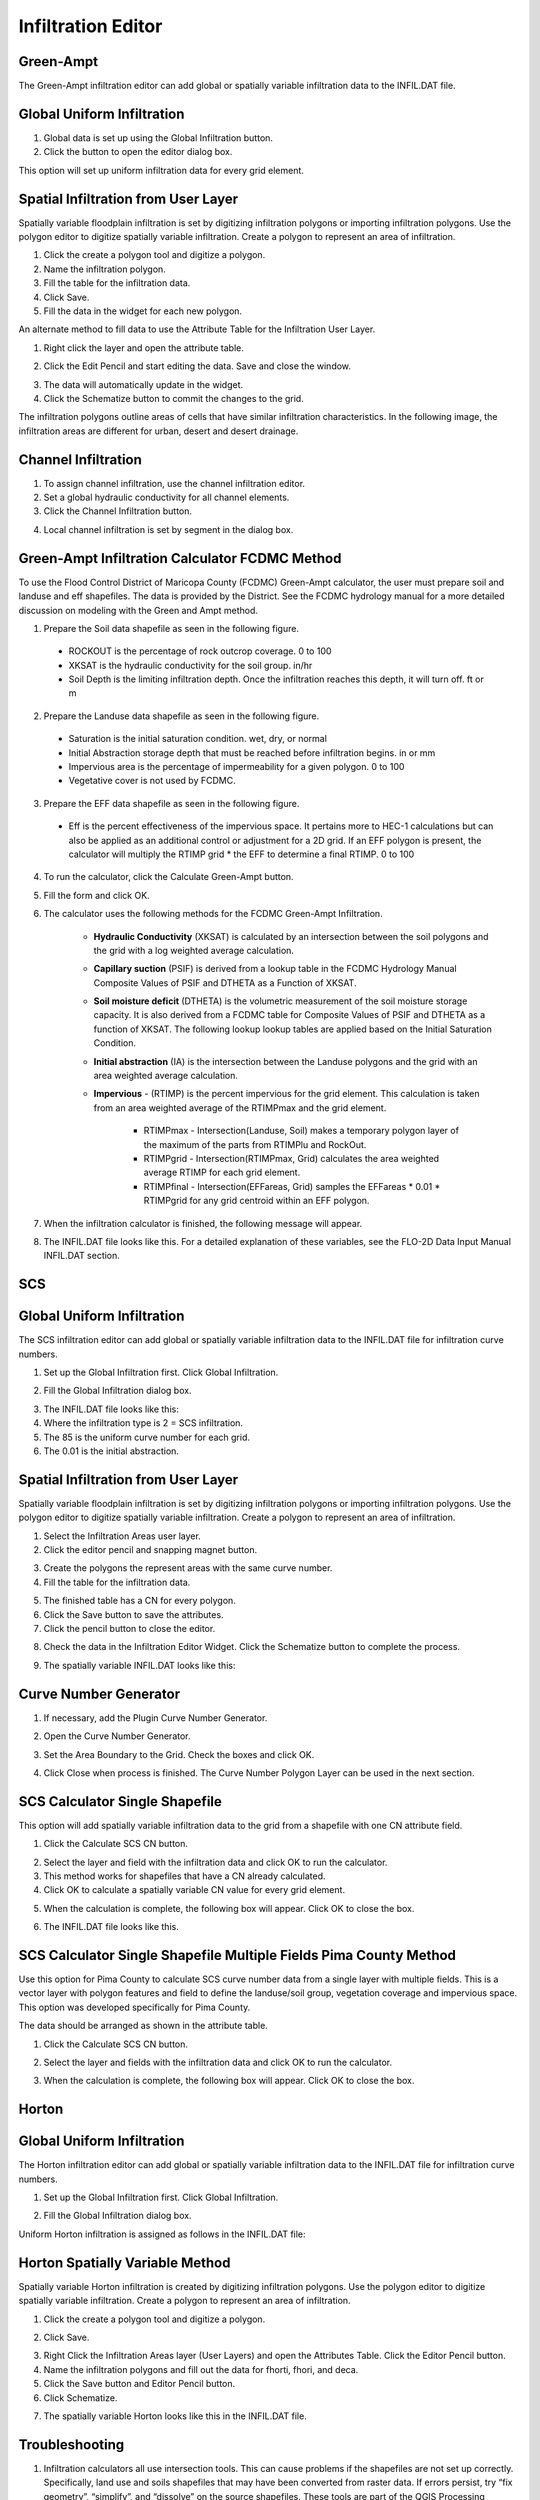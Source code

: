 Infiltration Editor
===================

Green-Ampt
----------

The Green-Ampt infiltration editor can add global or spatially variable infiltration data to the INFIL.DAT file.

Global Uniform Infiltration
----------------------------

1. Global data is set  
   up using the Global Infiltration button.

2. Click the button  
   to open the editor dialog box.

.. image:: ../../img/Infiltration-Editor/Infilt002.png

.. image:: ../../img/Infiltration-Editor/Infilt003.png

This option will set up uniform infiltration data for every grid element.

.. image:: ../../img/Infiltration-Editor/Infilt004.png

Spatial Infiltration from User Layer
------------------------------------

Spatially variable floodplain infiltration is set by digitizing infiltration polygons or importing infiltration polygons.
Use the polygon editor to digitize spatially variable infiltration.
Create a polygon to represent an area of infiltration.

1. Click the create  
   a polygon tool and digitize a polygon.

2. Name the  
   infiltration polygon.

3. Fill the  
   table for the infiltration data.

4. Click  
   Save.

5. Fill the  
   data in the widget for each new polygon.

.. image:: ../../img/Infiltration-Editor/Infilt005.png

An alternate method to fill data to use the Attribute Table for the Infiltration User Layer.

1. Right click  
   the layer and open the attribute table.

.. image:: ../../img/Infiltration-Editor/Infilt006.png

2. Click the Edit Pencil and start editing the data.
   Save and close the window.

.. image:: ../../img/Infiltration-Editor/Infilt007.png

3. The data will  
   automatically update in the widget.

4. Click the Schematize  
   button to commit the changes to the grid.

.. image:: ../../img/Infiltration-Editor/Infilt008.png

The infiltration polygons outline areas of cells that have similar infiltration characteristics.
In the following image, the infiltration areas are different for urban, desert and desert drainage.

.. image:: ../../img/Infiltration-Editor/Infilt009.png

Channel Infiltration
---------------------

1. To assign channel  
   infiltration, use the channel infiltration editor.

2. Set a global  
   hydraulic conductivity for all channel elements.

3. Click the Channel  
   Infiltration button.

.. image:: ../../img/Infiltration-Editor/Infilt010.png

4. Local channel  
   infiltration is set by segment in the dialog box.

.. image:: ../../img/Infiltration-Editor/Infilt011.png

Green-Ampt Infiltration Calculator FCDMC Method
------------------------------------------------

To use the Flood Control District of Maricopa County (FCDMC) Green-Ampt calculator, the user must prepare soil and
landuse and eff shapefiles.  The data is provided by the District.  See the FCDMC hydrology manual for a more detailed
discussion on modeling with the Green and Ampt method.

1. Prepare the Soil data shapefile as seen in the following figure.

 - ROCKOUT is the percentage of rock outcrop coverage.  0 to 100
 - XKSAT is the hydraulic conductivity for the soil group. in/hr
 - Soil Depth is the limiting infiltration depth. Once the infiltration reaches this depth, it will turn off.  ft or m

.. image:: ../../img/Infiltration-Editor/infil001.png

2. Prepare the Landuse data shapefile as seen in the following figure.

 - Saturation is the initial saturation condition.  wet, dry, or normal
 - Initial Abstraction storage depth that must be reached before infiltration begins.  in or mm
 - Impervious area is the percentage of impermeability for a given polygon.  0 to 100
 - Vegetative cover is not used by FCDMC.

.. image:: ../../img/Infiltration-Editor/infil002.png

3. Prepare the EFF data shapefile as seen in the following figure.

 - Eff is the percent effectiveness of the impervious space.  It pertains more to HEC-1 calculations but can also be
   applied as an additional control or adjustment for a 2D grid.  If an EFF polygon is present, the calculator will
   multiply the RTIMP grid * the EFF to determine a final RTIMP.  0 to 100

.. image:: ../../img/Infiltration-Editor/infil003.png

4. To run the calculator,
   click the Calculate Green-Ampt button.

.. image:: ../../img/Infiltration-Editor/Infilt014.png

5. Fill the form and
   click OK.

.. image:: ../../img/Infiltration-Editor/Infilt015.png


6. The calculator uses the following
   methods for the FCDMC Green-Ampt Infiltration.


    - **Hydraulic Conductivity** (XKSAT) is calculated by an intersection between the soil polygons and the grid with
      a log weighted average calculation.

    .. image:: ../../img/Infiltration-Editor/infil004.png


    - **Capillary suction** (PSIF) is derived from a lookup table in the FCDMC Hydrology Manual Composite Values of PSIF
      and DTHETA as a Function of XKSAT.

    .. image:: ../../img/Infiltration-Editor/infil005.png


    - **Soil moisture deficit** (DTHETA) is the volumetric measurement of the soil moisture storage capacity.  It is also
      derived from a FCDMC table for Composite Values of PSIF and DTHETA as a function of XKSAT.  The following lookup
      lookup tables are applied based on the Initial Saturation Condition.

    .. image:: ../../img/Infiltration-Editor/infil007.png


    - **Initial abstraction** (IA) is the intersection between the Landuse polygons and the grid with an area weighted
      average calculation.

    .. image:: ../../img/Infiltration-Editor/infil008.png


    - **Impervious** - (RTIMP) is the percent impervious for the grid element.  This calculation
      is taken from an area weighted average of the RTIMPmax and the grid element.

        - RTIMPmax - Intersection(Landuse, Soil) makes a temporary polygon layer of the maximum of the parts from RTIMPlu and RockOut.
        - RTIMPgrid - Intersection(RTIMPmax, Grid) calculates the area weighted average RTIMP for each grid element.
        - RTIMPfinal - Intersection(EFFareas, Grid) samples the EFFareas * 0.01 * RTIMPgrid for any grid centroid within an EFF polygon.

7. When the infiltration
   calculator is finished, the following message will appear.

.. image:: ../../img/Infiltration-Editor/Infilt016.png

8. The INFIL.DAT file
   looks like this.  For a detailed explanation of these variables, see the FLO-2D Data Input Manual INFIL.DAT section.

.. image:: ../../img/Infiltration-Editor/Infilt017.png

SCS
---

Global Uniform Infiltration
----------------------------

The SCS infiltration editor can add global or spatially variable infiltration data to the INFIL.DAT file for infiltration curve numbers.

1. Set up the Global Infiltration first.
   Click Global Infiltration.

.. image:: ../../img/Infiltration-Editor/Infilt018.png

2. Fill the Global  
   Infiltration dialog box.

.. image:: ../../img/Infiltration-Editor/Infilt019.png

3. The INFIL.DAT file  
   looks like this:

4. Where the infiltration  
   type is 2 = SCS infiltration.

5. The 85 is the uniform curve  
   number for each grid.

6. The 0.01 is the initial  
   abstraction.

.. image:: ../../img/Infiltration-Editor/Infilt020.png

Spatial Infiltration from User Layer
------------------------------------

Spatially variable floodplain infiltration is set by digitizing infiltration polygons or importing infiltration polygons.
Use the polygon editor to digitize spatially variable infiltration.
Create a polygon to represent an area of infiltration.

1. Select the Infiltration  
   Areas user layer.

2. Click the editor pencil and  
   snapping magnet button.

.. image:: ../../img/Infiltration-Editor/Infilt021.png

3. Create the polygons the  
   represent areas with the same curve number.

4. Fill the table for the  
   infiltration data.

.. image:: ../../img/Infiltration-Editor/Infilt022.png

5. The finished table has a  
   CN for every polygon.

6. Click the Save button to  
   save the attributes.

7. Click the pencil button  
   to close the editor.

.. image:: ../../img/Infiltration-Editor/Infilt023.png

8. Check the data in the Infiltration Editor Widget.
   Click the Schematize button to complete the process.

.. image:: ../../img/Infiltration-Editor/Infilt024.png

9. The spatially variable  
   INFIL.DAT looks like this:

.. image:: ../../img/Infiltration-Editor/Infilt025.png

Curve Number Generator
-----------------------

1. If necessary,
   add the Plugin Curve Number Generator.

.. image:: ../../img/Infiltration-Editor/Module311.png


2. Open the Curve
   Number Generator.

.. image:: ../../img/Infiltration-Editor/Module312.png


3. Set the Area Boundary
   to the Grid.  Check the boxes and click OK.

.. image:: ../../img/Infiltration-Editor/Module313.png


4. Click Close when
   process is finished.  The Curve Number Polygon Layer can be used in the next section.

SCS Calculator Single Shapefile
-------------------------------

This option will add spatially variable infiltration data to the grid from a shapefile with one CN attribute field.

1. Click the Calculate  
   SCS CN button.

.. image:: ../../img/Infiltration-Editor/Infilt026.png

2. Select the layer and field  
   with the infiltration data and click OK to run the calculator.

3. This method works for  
   shapefiles that have a CN already calculated.

4. Click OK to calculate a  
   spatially variable CN value for every grid element.

.. image:: ../../img/Infiltration-Editor/Infilt027.png

5. When the calculation is complete, the following box will appear.
   Click OK to close the box.

.. image:: ../../img/Infiltration-Editor/Infilt028.png

6. The INFIL.DAT file  
   looks like this.

.. image:: ../../img/Infiltration-Editor/Infilt029.png

SCS Calculator Single Shapefile Multiple Fields Pima County Method
-------------------------------------------------------------------

Use this option for Pima County to calculate SCS curve number data from a single layer with multiple fields.
This is a vector layer with polygon features and field to define the landuse/soil group, vegetation coverage and impervious space.
This option was developed specifically for Pima County.

The data should be arranged as shown in the attribute table.

.. image:: ../../img/Infiltration-Editor/Infilt030.png

1. Click the  
   Calculate SCS CN button.

.. image:: ../../img/Infiltration-Editor/Infilt031.png

2. Select the layer  
   and fields with the infiltration data and click OK to run the calculator.

.. image:: ../../img/Infiltration-Editor/Infilt032.png

3. When the calculation is complete, the following box will appear.
   Click OK to close the box.

.. image:: ../../img/Infiltration-Editor/Infilt033.png

Horton
------


Global Uniform Infiltration
---------------------------

The Horton infiltration editor can add global or spatially variable infiltration data to the INFIL.DAT file for infiltration curve numbers.

1. Set up the Global Infiltration first.
   Click Global Infiltration.

.. image:: ../../img/Infiltration-Editor/Infilt018.png

2. Fill the Global  
   Infiltration dialog box.

.. image:: ../../img/Infiltration-Editor/Infilt034.png

Uniform Horton infiltration is assigned as follows in the INFIL.DAT file:

.. image:: ../../img/Infiltration-Editor/Infilt035.png

Horton Spatially Variable Method
--------------------------------

Spatially variable Horton infiltration is created by digitizing infiltration polygons.
Use the polygon editor to digitize spatially variable infiltration.
Create a polygon to represent an area of infiltration.

1. Click the create a  
   polygon tool and digitize a polygon.

.. image:: ../../img/Infiltration-Editor/Infilt036.png

2. Click  
   Save.

.. image:: ../../img/Infiltration-Editor/Infilt037.png

3. Right Click the Infiltration Areas layer (User Layers) and open the Attributes Table.
   Click the Editor Pencil button.

4. Name the infiltration  
   polygons and fill out the data for fhorti, fhori, and deca.

5. Click the Save button  
   and Editor Pencil button.

6. Click  
   Schematize.

.. image:: ../../img/Infiltration-Editor/Infilt038.png

.. image:: ../../img/Infiltration-Editor/Infilt039.png

7. The spatially  
   variable Horton looks like this in the INFIL.DAT file.

.. image:: ../../img/Infiltration-Editor/Infilt040.png

Troubleshooting
---------------

1. Infiltration calculators all use intersection tools.
   This can cause problems if the shapefiles are not set up correctly.
   Specifically, land use and soils shapefiles that may have been converted from raster data.
   If errors persist, try “fix geometry”, “simplify”, and “dissolve” on the source shapefiles.
   These tools are part of the QGIS Processing Toolbox.
   They can also be corrected in ArcGIS if the datasets are very large.

2. Make sure the shapefiles completely cover the grid.
   If a grid element is outside the coverage of the infiltration, QGIS will show an error.

3. Make sure the shapefile fields have a correctly defined number type.
   The shapefiles that are supplied with the QGIS Lessons will help define the Field Variable Format such as string,
   whole number or decimal number.
